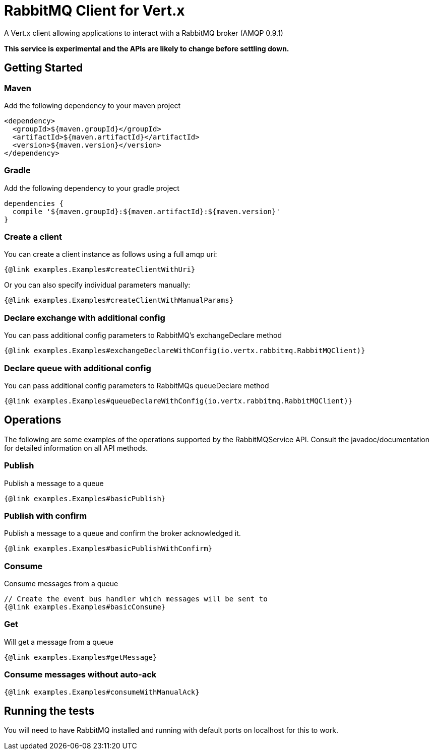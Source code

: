 = RabbitMQ Client for Vert.x

A Vert.x client allowing applications to interact with a RabbitMQ broker (AMQP 0.9.1)

**This service is experimental and the APIs are likely to change before settling down.**

== Getting Started

=== Maven

Add the following dependency to your maven project

[source,xml,subs="+attributes"]
----
<dependency>
  <groupId>${maven.groupId}</groupId>
  <artifactId>${maven.artifactId}</artifactId>
  <version>${maven.version}</version>
</dependency>
----

=== Gradle

Add the following dependency to your gradle project

[source,groovy,subs="+attributes"]
----
dependencies {
  compile '${maven.groupId}:${maven.artifactId}:${maven.version}'
}
----

=== Create a client

You can create a client instance as follows using a full amqp uri:

[source,$lang]
----
{@link examples.Examples#createClientWithUri}
----

Or you can also specify individual parameters manually:

[source,$lang]
----
{@link examples.Examples#createClientWithManualParams}
----

=== Declare exchange with additional config

You can pass additional config parameters to RabbitMQ's exchangeDeclare method

[source, $lang]
----
{@link examples.Examples#exchangeDeclareWithConfig(io.vertx.rabbitmq.RabbitMQClient)}
----

=== Declare queue with additional config

You can pass additional config parameters to RabbitMQs queueDeclare method

[source, $lang]
----
{@link examples.Examples#queueDeclareWithConfig(io.vertx.rabbitmq.RabbitMQClient)}
----

== Operations

The following are some examples of the operations supported by the RabbitMQService API.
Consult the javadoc/documentation for detailed information on all API methods.

=== Publish

Publish a message to a queue

[source,$lang]
----
{@link examples.Examples#basicPublish}
----

=== Publish with confirm

Publish a message to a queue and confirm the broker acknowledged it.

[source,$lang]
----
{@link examples.Examples#basicPublishWithConfirm}
----

=== Consume

Consume messages from a queue

[source,$lang]
----
// Create the event bus handler which messages will be sent to
{@link examples.Examples#basicConsume}
----

=== Get

Will get a message from a queue

[source,$lang]
----
{@link examples.Examples#getMessage}
----

=== Consume messages without auto-ack

[source,$lang]
----
{@link examples.Examples#consumeWithManualAck}
----

== Running the tests

You will need to have RabbitMQ installed and running with default ports on localhost for this to work.
